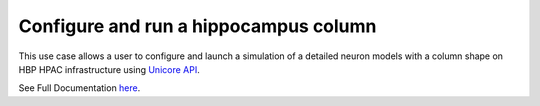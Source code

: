 
Configure and run a hippocampus column
~~~~~~~~~~~~~~~~~~~~~~~~~~~~~~~~~~~~~~~~~~~~~~~~~~~~~~~~~~~~~~~~~~~~~~~~~~~~~~~~~~~~~



This use case allows a user to configure and launch a simulation of a detailed neuron models with a column shape on HBP HPAC infrastructure using `Unicore API <https://www.unicore.eu/>`__.

See Full Documentation `here <https://lbologna.github.io/hbp-sp6-guidebook/online_usecases/brain_area_circuit_in_silico_experiments/hippocampus/configure_run_brainregion_preconf_model_data/configure_run_brainregion_preconf_model_data.html#run-simulations/>`__.

